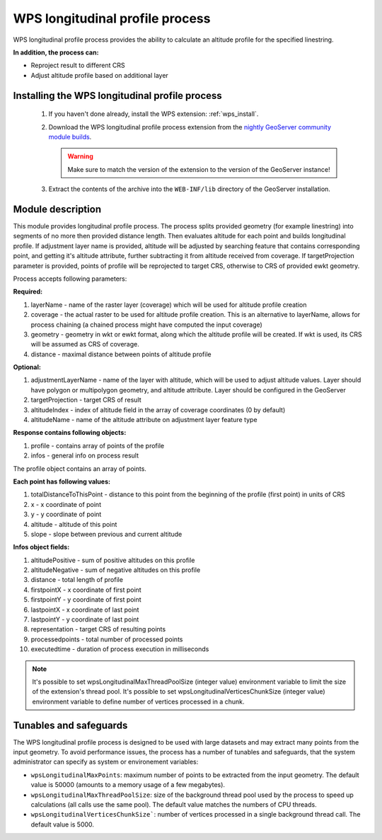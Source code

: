 .. _wpslongitudinal:

WPS longitudinal profile process
================================

WPS longitudinal profile process provides the ability to calculate an altitude profile for the specified linestring.

**In addition, the process can:**

* Reproject result to different CRS
* Adjust altitude profile based on additional layer

Installing the WPS longitudinal profile process
-----------------------------------------------

 #. If you haven't done already, install the WPS extension: :ref:`wps_install`.

 #. Download the WPS longitudinal profile process extension from the `nightly GeoServer community module builds <https://build.geoserver.org/geoserver/main/community-latest/>`_.

    .. warning:: Make sure to match the version of the extension to the version of the GeoServer instance!

 #. Extract the contents of the archive into the ``WEB-INF/lib`` directory of the GeoServer installation.


Module description
------------------

This module provides longitudinal profile process.
The process splits provided geometry (for example linestring) into segments of no more then provided distance length.
Then evaluates altitude for each point and builds longitudinal profile.
If adjustment layer name is provided, altitude will be adjusted by searching feature that contains corresponding point,
and getting it's altitude attribute, further subtracting it from altitude received from coverage.
If targetProjection parameter is provided, points of profile will be reprojected to target CRS, otherwise to CRS
of provided ewkt geometry.

Process accepts following parameters:

**Required:**

#. layerName - name of the raster layer (coverage) which will be used for altitude profile creation
#. coverage - the actual raster to be used for altitude profile creation. This is an alternative to layerName, allows for process chaining (a chained process might have computed the input coverage)
#. geometry - geometry in wkt or ewkt format, along which the altitude profile will be created. If wkt is used, its CRS will be assumed as CRS of coverage.
#. distance - maximal distance between points of altitude profile

**Optional:**

#. adjustmentLayerName - name of the layer with altitude, which will be used to adjust altitude values. Layer should have polygon or multipolygon geometry, and altitude attribute. Layer should be configured in the GeoServer
#. targetProjection - target CRS of result
#. altitudeIndex - index of altitude field in the array of coverage coordinates (0 by default)
#. altitudeName - name of the altitude attribute on adjustment layer feature type

**Response contains following objects:**

#. profile - contains array of points of the profile
#. infos - general info on process result

The profile object contains an array of points.

**Each point has following values:**

#. totalDistanceToThisPoint - distance to this point from the beginning of the profile (first point) in units of CRS
#. x - x coordinate of point
#. y - y coordinate of point
#. altitude - altitude of this point
#. slope - slope between previous and current altitude

**Infos object fields:**

#. altitudePositive - sum of positive altitudes on this profile
#. altitudeNegative - sum of negative altitudes on this profile
#. distance - total length of profile
#. firstpointX - x coordinate of first point
#. firstpointY - y coordinate of first point
#. lastpointX - x coordinate of last point
#. lastpointY - y coordinate of last point
#. representation - target CRS of resulting points
#. processedpoints - total number of processed points
#. executedtime - duration of process execution in milliseconds


.. note::
   It's possible to set wpsLongitudinalMaxThreadPoolSize (integer value) environment variable to limit the size of the extension's thread pool.
   It's possible to set wpsLongitudinalVerticesChunkSize (integer value) environment variable to define number of vertices processed in a chunk.

Tunables and safeguards
-----------------------

The WPS longitudinal profile process is designed to be used with large datasets and may extract
many points from the input geometry. To avoid performance issues, the process has a number of tunables and safeguards,
that the system administrator can specify as system or environement variables:

* ``wpsLongitudinalMaxPoints``: maximum number of points to be extracted from the input geometry. The default value is 50000 (amounts to a memory usage of a few megabytes).
* ``wpsLongitudinalMaxThreadPoolSize``: size of the background thread pool used by the process to speed up calculations (all calls use the same pool). The default value matches the numbers of CPU threads.
* ``wpsLongitudinalVerticesChunkSize```: number of vertices processed in a single background thread call. The default value is 5000.